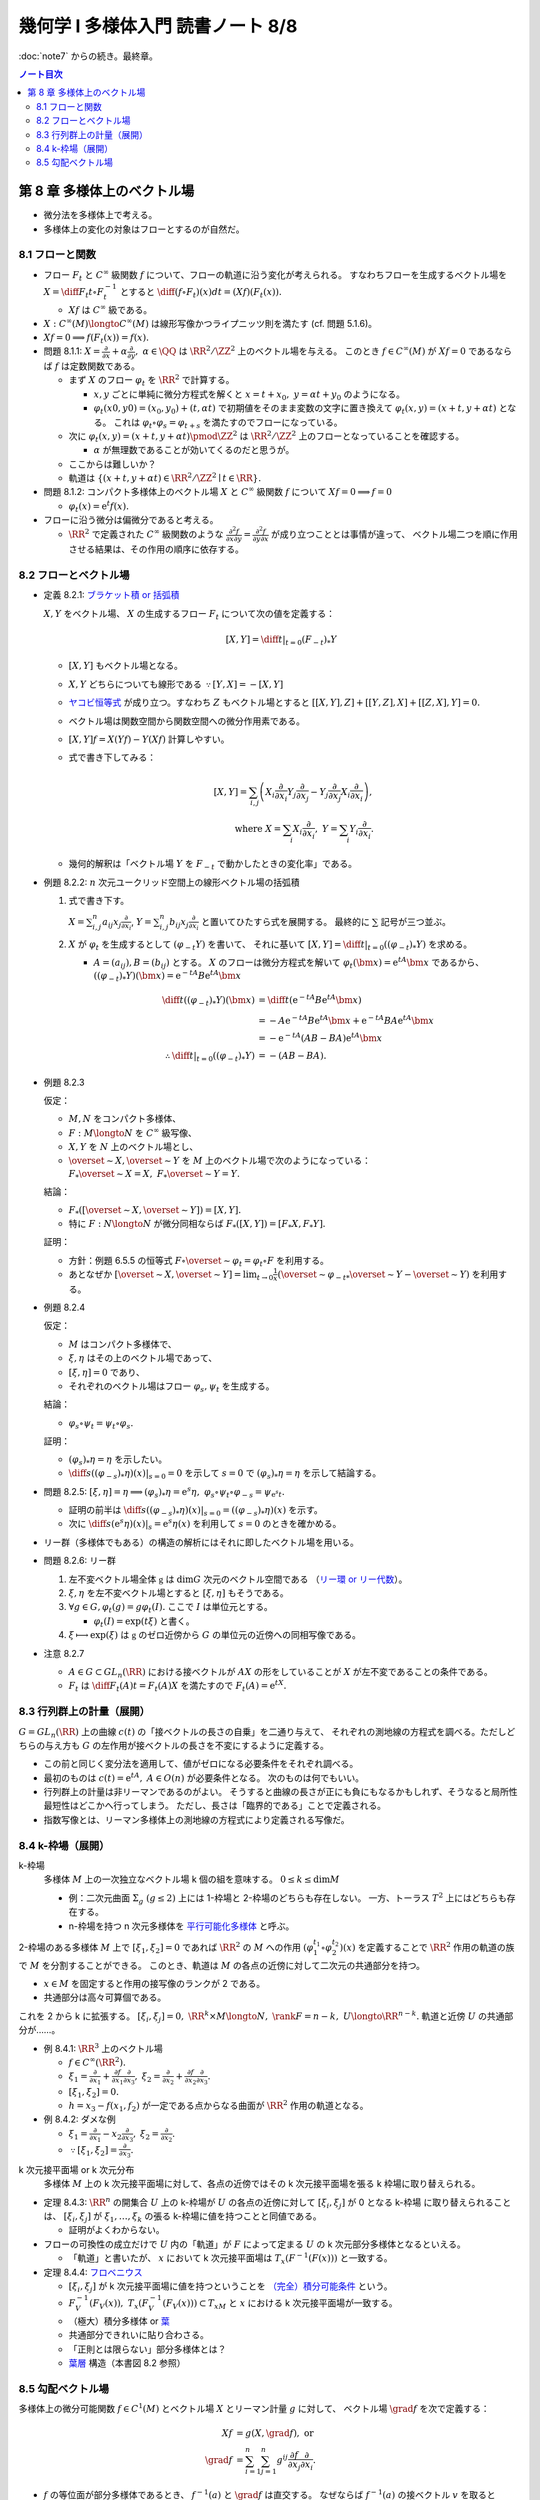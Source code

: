 ======================================================================
幾何学 I 多様体入門 読書ノート 8/8
======================================================================

:doc:`note7` からの続き。最終章。

.. contents:: ノート目次

第 8 章 多様体上のベクトル場
======================================================================
* 微分法を多様体上で考える。
* 多様体上の変化の対象はフローとするのが自然だ。

8.1 フローと関数
----------------------------------------------------------------------
* フロー :math:`F_t` と :math:`C^\infty` 級関数 :math:`f` について、フローの軌道に沿う変化が考えられる。
  すなわちフローを生成するベクトル場を :math:`\displaystyle X = \diff{F_t}{t} \circ F_t^{-1}` とすると
  :math:`\displaystyle \diff{(f \circ F_t)(x)}{dt} = (Xf)(F_t(x)).`

  * :math:`Xf` は :math:`C^\infty` 級である。

* :math:`X: C^\infty(M) \longto C^\infty(M)` は線形写像かつライプニッツ則を満たす (cf. 問題 5.1.6)。
* :math:`Xf = 0 \implies f(F_t(x)) = f(x).`

* 問題 8.1.1: :math:`\displaystyle X = \frac{\partial}{\partial x} + \alpha \frac{\partial}{\partial y},\ \alpha \in \QQ`
  は :math:`\RR^2/\ZZ^2` 上のベクトル場を与える。
  このとき :math:`f \in C^\infty(M)` が :math:`Xf = 0` であるならば :math:`f` は定数関数である。

  * まず :math:`X` のフロー :math:`\varphi_t` を :math:`\RR^2` で計算する。

    * :math:`x, y` ごとに単純に微分方程式を解くと :math:`x = t + x_0,\ y = \alpha t + y_0` のようになる。
    * :math:`\varphi_t(x0, y0) = (x_0, y_0) + (t, \alpha t)` で初期値をそのまま変数の文字に置き換えて
      :math:`\varphi_t(x, y) = (x + t, y + \alpha t)` となる。
      これは :math:`\varphi_t \circ \varphi_s = \varphi_{t + s}` を満たすのでフローになっている。

  * 次に :math:`\varphi_t(x, y) = (x + t, y + \alpha t) \pmod{\ZZ^2}` は
    :math:`\RR^2/\ZZ^2` 上のフローとなっていることを確認する。

    * :math:`\alpha` が無理数であることが効いてくるのだと思うが。

  * ここからは難しいか？

  * 軌道は :math:`\{(x + t, y + \alpha t) \in \RR^2/\ZZ^2 \mid t \in \RR\}.`

* 問題 8.1.2: コンパクト多様体上のベクトル場 :math:`X` と :math:`C^\infty` 級関数 :math:`f` について
  :math:`Xf = 0 \implies f = 0`

  * :math:`\varphi_t(x) = \mathrm{e}^t f(x).`

* フローに沿う微分は偏微分であると考える。

  * :math:`\RR^2` で定義された :math:`C^\infty` 級関数のような
    :math:`\displaystyle \frac{\partial^2 f}{\partial x \partial y} = \frac{\partial^2 f}{\partial y \partial x}` が成り立つこととは事情が違って、
    ベクトル場二つを順に作用させる結果は、その作用の順序に依存する。

8.2 フローとベクトル場
----------------------------------------------------------------------
* 定義 8.2.1: `ブラケット積 or 括弧積 <http://mathworld.wolfram.com/Commutator.html>`__

  :math:`X, Y` をベクトル場、
  :math:`X` の生成するフロー :math:`F_t` について次の値を定義する：

  .. math::

     [X, Y] = \left.\diff{}{t}\right|_{t = 0}(F_{-t})_*Y

  * :math:`[X, Y]` もベクトル場となる。
  * :math:`X, Y` どちらについても線形である :math:`\because [Y, X] = -[X, Y]`
  * `ヤコビ恒等式 <http://mathworld.wolfram.com/JacobiIdentities.html>`__ が成り立つ。すなわち :math:`Z` もベクトル場とすると
    :math:`[[X, Y], Z] + [[Y, Z], X] + [[Z, X], Y] = 0.`
  * ベクトル場は関数空間から関数空間への微分作用素である。
  * :math:`[X, Y]f = X(Yf) - Y(Xf)` 計算しやすい。
  * 式で書き下してみる：

    .. math::

       [X, Y] = \sum_{i, j}\left(
           X_i \frac{\partial}{\partial x_i} Y_j \frac{\partial}{\partial x_j}
          -Y_j \frac{\partial}{\partial x_j} X_i \frac{\partial}{\partial x_i}
       \right),\\
       \text{ where }
       X = \sum_{i}X_i \frac{\partial}{\partial x_i},\ 
       Y = \sum_{i}Y_i \frac{\partial}{\partial x_i}.

  * 幾何的解釈は「ベクトル場 :math:`Y` を :math:`F_{-t}` で動かしたときの変化率」である。

* 例題 8.2.2: :math:`n` 次元ユークリッド空間上の線形ベクトル場の括弧積

  #. 式で書き下す。

     :math:`\displaystyle X = \sum_{i, j}^n a_{ij} x_j \frac{\partial}{\partial x_i}`,
     :math:`\displaystyle Y = \sum_{i, j}^n b_{ij} x_j \frac{\partial}{\partial x_i}`
     と置いてひたすら式を展開する。
     最終的に :math:`\sum` 記号が三つ並ぶ。

  #. :math:`X` が :math:`\varphi_t` を生成するとして :math:`(\varphi_{-t}Y)` を書いて、
     それに基いて :math:`[X, Y] = \left.\diff{}{t}\right|_{t = 0}((\varphi_{-t})_*Y)` を求める。

     * :math:`A = (a_{ij}), B = (b_{ij})` とする。
       :math:`X` のフローは微分方程式を解いて :math:`\varphi_t(\bm x) = \mathrm e^{tA} \bm x` であるから、
       :math:`((\varphi_{-t})_*Y)(\bm x) = \mathrm e^{-tA}B \mathrm e^{tA} \bm x`

       .. math::

          \begin{align*}
          \diff{}{t}((\varphi_{-t})_*Y)(\bm x)
                    &= \diff{}{t}(\mathrm e^{-tA}B \mathrm e^{tA} \bm x)\\
                    &= -A \mathrm e^{-tA}B \mathrm e^{tA} \bm x + \mathrm e^{-tA}BA \mathrm e^{tA} \bm x\\
                    &= -\mathrm e^{-tA}(AB - BA)\mathrm e^{tA} \bm x
          \\
                    \therefore \left.\diff{}{t}\right|_{t = 0}((\varphi_{-t})_*Y) &= -(AB - BA).
          \end{align*}

* 例題 8.2.3

  仮定：

  * :math:`M, N` をコンパクト多様体、
  * :math:`F: M \longto N` を :math:`C^\infty` 級写像、
  * :math:`X, Y` を :math:`N` 上のベクトル場とし、
  * :math:`\overset{\sim}{X}, \overset{\sim}{Y}` を :math:`M` 上のベクトル場で次のようになっている：
    :math:`F_*\overset{\sim}{X} = X,\ F_*\overset{\sim}{Y} = Y.`

  結論：

  * :math:`F_*([\overset{\sim}{X}, \overset{\sim}{Y}]) = [X, Y].`
  * 特に :math:`F: N \longto N` が微分同相ならば :math:`F_*([X, Y]) = [F_*X, F_*Y].`

  証明：

  * 方針：例題 6.5.5 の恒等式 :math:`F \circ \overset{\sim}{\varphi_t} = \varphi_t \circ F`
    を利用する。
  * あとなぜか :math:`\displaystyle [\overset{\sim}{X}, \overset{\sim}{Y}] = \lim_{t \to 0}\frac{1}{x}(\overset{\sim}{\varphi_{-t}}_* \overset{\sim}{Y} - \overset{\sim}{Y})`
    を利用する。

* 例題 8.2.4

  仮定：

  * :math:`M` はコンパクト多様体で、
  * :math:`\xi, \eta` はその上のベクトル場であって、
  * :math:`[\xi, \eta] = 0` であり、
  * それぞれのベクトル場はフロー :math:`\varphi_s, \psi_t` を生成する。

  結論：

  * :math:`\varphi_s \circ \psi_t = \psi_t \circ \varphi_s.`

  証明：

  * :math:`(\varphi_s)_*\eta = \eta` を示したい。
  * :math:`\displaystyle \left.\diff{}{s}((\varphi_{-s})_*\eta)(x)\right|_{s = 0} = 0` を示して
    :math:`s = 0` で :math:`(\varphi_s)_*\eta = \eta` を示して結論する。

* 問題 8.2.5:
  :math:`[\xi, \eta] = \eta \implies (\varphi_s)_*\eta = \mathrm e^s\eta,\ \varphi_s \circ \psi_t \circ \varphi_{-s} = \psi_{\mathrm e^s t}.`

  * 証明の前半は :math:`\displaystyle \left.\diff{}{s}((\varphi_{-s})_*\eta)(x)\right|_{s = 0} = ((\varphi_{-s})_*\eta)(x)` を示す。
  * 次に :math:`\displaystyle \left.\diff{}{s}(\mathrm e^s\eta)(x)\right|_s = \mathrm e^s \eta(x)` を利用して
    :math:`s = 0` のときを確かめる。

* リー群（多様体でもある）の構造の解析にはそれに即したベクトル場を用いる。

* 問題 8.2.6: リー群

  #. 左不変ベクトル場全体 :math:`\mathfrak g` は :math:`\dim G` 次元のベクトル空間である
     （`リー環 or リー代数 <http://mathworld.wolfram.com/LieAlgebra.html>`__）。
  #. :math:`\xi, \eta` を左不変ベクトル場とすると :math:`[\xi, \eta]` もそうである。
  #. :math:`\forall g \in G, \varphi_t(g) = g\varphi_t(I).` ここで :math:`I` は単位元とする。

     * :math:`\varphi_t(I) = \exp(t\xi)` と書く。

  #. :math:`\xi \longmapsto \exp(\xi)` は :math:`\mathfrak g` のゼロ近傍から
     :math:`G` の単位元の近傍への同相写像である。

* 注意 8.2.7

  * :math:`A \in G \subset GL_n(\RR)` における接ベクトルが :math:`AX` の形をしていることが
    :math:`X` が左不変であることの条件である。

  * :math:`F_t` は :math:`\displaystyle \diff{F_t(A)}{t} = F_t(A)X` を満たすので :math:`F_t(A) = \mathrm e^{tX}.`

8.3 行列群上の計量（展開）
----------------------------------------------------------------------
:math:`G = GL_n(\RR)` 上の曲線 :math:`c(t)` の「接ベクトルの長さの自乗」を二通り与えて、
それぞれの測地線の方程式を調べる。ただしどちらの与え方も
:math:`G` の左作用が接ベクトルの長さを不変にするように定義する。

* この前と同じく変分法を適用して、値がゼロになる必要条件をそれぞれ調べる。
* 最初のものは :math:`c(t) = \mathrm e^{tA},\ A \in O(n)` が必要条件となる。
  次のものは何でもいい。

* 行列群上の計量は非リーマンであるのがよい。
  そうすると曲線の長さが正にも負にもなるかもしれず、そうなると局所性最短性はどこかへ行ってしまう。
  ただし、長さは「臨界的である」ことで定義される。

* 指数写像とは、リーマン多様体上の測地線の方程式により定義される写像だ。

8.4 k-枠場（展開）
----------------------------------------------------------------------
k-枠場
  多様体 :math:`M` 上の一次独立なベクトル場 k 個の組を意味する。
  :math:`0 \le k \le \dim M`

  * 例：二次元曲面 :math:`\Sigma_g\ (g \le 2)` 上には 1-枠場と 2-枠場のどちらも存在しない。
    一方、トーラス :math:`T^2` 上にはどちらも存在する。

  * n-枠場を持つ n 次元多様体を `平行可能化多様体 <http://mathworld.wolfram.com/Parallelizable.html>`__ と呼ぶ。

2-枠場のある多様体 :math:`M` 上で :math:`[\xi_1, \xi_2] = 0` であれば
:math:`\RR^2` の :math:`M` への作用 :math:`(\varphi_1^{t_1} \circ \varphi_2^{t_2})(x)` を定義することで
:math:`\RR^2` 作用の軌道の族で :math:`M` を分割することができる。
このとき、軌道は :math:`M` の各点の近傍に対して二次元の共通部分を持つ。

* :math:`x \in M` を固定すると作用の接写像のランクが 2 である。
* 共通部分は高々可算個である。

これを 2 から k に拡張する。
:math:`[\xi_i, \xi_j] = 0,\ \RR^k \times M \longto N,\ \rank F = n - k,\ U \longto \RR^{n - k}.`
軌道と近傍 :math:`U` の共通部分が……。

* 例 8.4.1: :math:`\RR^3` 上のベクトル場

  * :math:`f \in C^\infty(\RR^2).`
  * :math:`\displaystyle \xi_1 = \frac{\partial}{\partial x_1} + \frac{\partial f}{\partial x_1}\frac{\partial}{\partial x_3},`
    :math:`\displaystyle \xi_2 = \frac{\partial}{\partial x_2} + \frac{\partial f}{\partial x_2}\frac{\partial}{\partial x_3}.`
  * :math:`[\xi_1, \xi_2] = 0.`
  * :math:`h = x_3 - f(x_1, f_2)` が一定である点からなる曲面が :math:`\RR^2` 作用の軌道となる。

* 例 8.4.2: ダメな例

  * :math:`\displaystyle \xi_1 = \frac{\partial}{\partial x_1} - x_2 \frac{\partial}{\partial x_3},`
    :math:`\displaystyle \xi_2 = \frac{\partial}{\partial x_2}.`

  * :math:`\because [\xi_1, \xi_2] = \frac{\partial}{\partial x_3}.`

k 次元接平面場 or k 次元分布
  多様体 :math:`M` 上の k 次元接平面場に対して、各点の近傍ではその
  k 次元接平面場を張る k 枠場に取り替えられる。

* 定理 8.4.3:
  :math:`\RR^n` の開集合 :math:`U` 上の k-枠場が :math:`U` の各点の近傍に対して
  :math:`[\xi_i, \xi_j]` が 0 となる k-枠場 に取り替えられることは、
  :math:`[\xi_i, \xi_j]` が :math:`\xi_1, \dotsc, \xi_k` の張る k-枠場に値を持つことと同値である。

  * 証明がよくわからない。

* フローの可換性の成立だけで :math:`U` 内の「軌道」が :math:`F` によって定まる
  :math:`U` の k 次元部分多様体となるといえる。

  * 「軌道」と書いたが、
    :math:`x` において k 次元接平面場は :math:`T_x(F^{-1}(F(x)))` と一致する。

* 定理 8.4.4: `フロベニウス <https://en.wikipedia.org/wiki/Frobenius_theorem_(differential_topology)>`__

  * :math:`[\xi_i, \xi_j]` が k 次元接平面場に値を持つということを
    `（完全）積分可能条件 <https://en.wikipedia.org/wiki/Integrability_conditions_for_differential_systems>`__ という。

  * :math:`F_V^{-1}(F_V(x)),\ T_x(F_V^{-1}(F_V(x))) \subset T_xM` と
    :math:`x` における k 次元接平面場が一致する。

  * （極大）積分多様体
    or `葉 <http://mathworld.wolfram.com/FoliationLeaf.html>`__

  * 共通部分できれいに貼り合わさる。
  * 「正則とは限らない」部分多様体とは？
  * `葉層 <http://mathworld.wolfram.com/Foliation.html>`__ 構造（本書図 8.2 参照）

8.5 勾配ベクトル場
----------------------------------------------------------------------
多様体上の微分可能関数 :math:`f \in C^1(M)` とベクトル場 :math:`X` とリーマン計量 :math:`g` に対して、
ベクトル場 :math:`\grad f` を次で定義する：

.. math::

   \begin{align*}
   Xf &= g(X, \grad f),\text{ or }\\
   \grad f &= \sum_{i = 1}^n \sum_{j = 1}^n g^{ij} \frac{\partial f}{\partial x_j}\frac{\partial}{\partial x_i}.
   \end{align*}

* :math:`f` の等位面が部分多様体であるとき、
  :math:`f^{-1}(a)` と :math:`\grad f` は直交する。
  なぜならば :math:`f^{-1}(a)` の接ベクトル :math:`v` を取ると
  :math:`f_*v = 0` であって :math:`g(v, \grad f) = 0` が成り立つ。

* :math:`\grad f` が生成するフローを gradient flow と呼ぶ。

* 例 8.5.1: 球面上の微分可能関数に対する勾配ベクトル場

  * :math:`S^2` のパラメーター表示を
    :math:`(x, y, z) = (\cos\theta\cos\cos\varphi, \sin\theta\cos\varphi, \sin\varphi)` とおく。

  * ベクトル場の基底を :math:`\displaystyle \frac{\partial}{\partial \theta}, \frac{\partial}{\partial \varphi}` ととる。
  * リーマン計量は :math:`\displaystyle g = \begin{pmatrix}\cos^2\varphi & 0\\0 & 1\end{pmatrix}` と書ける。

  * 次のようにおいて :math:`g(\grad f, X)` と :math:`X(f)` をそれぞれ計算する：

    .. math::

       \begin{align*}
       \grad f &= a\frac{\partial}{\partial \theta} + b\frac{\partial}{\partial \varphi},\\
       X &= u\frac{\partial}{\partial \theta} + v\frac{\partial}{\partial \varphi}.
       \end{align*}

    計算の結果 :math:`\displaystyle \grad f = \cos\varphi \frac{\partial}{\partial \varphi}` となる。
    直交座標系で書くと :math:`\displaystyle -xz\frac{\partial}{\partial x} - yz\frac{\partial}{\partial y} + (1 - z^2)\frac{\partial}{\partial z}.`

* 例題 8.5.2

  #. :math:`f(x, y) = x^3 - x + y^2` のグラフを描け。
  #. :math:`\diff{x}{t} = \frac{\partial}{\partial x},\ \diff{y}{t} = \frac{\partial}{\partial y}` の解曲線を求めろ。

  フローが等位線と直交するように描くのが鉄則。

* 問題 8.5.3

  :math:`\grad f \ne 0` なる点で定義されるベクトル場
  :math:`\displaystyle Y = \frac{\grad f}{g(\grad f, \grad f)}` およびその解曲線
  :math:`c(t)` について。

  定義域では :math:`f(c(t_0 + t)) - f(c(t_0)) = t.`
  :math:`Yf = 1` より :math:`\displaystyle \diff{(f \circ \varphi_t)(x)}{t} = (Yf)(\varphi_t(x)) = 1.`
  :math:`\therefore\ f(\varphi_t(x)) - f(x) = t.`

* 例 8.5.4: トーラス

  * :math:`f(x, y) = a(2 + \cos y)\cos x + c \sin y` を :math:`\RR^3` 内のトーラス (p. 24) として考える。
  * :math:`\displaystyle Df = \begin{pmatrix}-a(2 + \cos y)\sin x & -a \sin y\cos x + a \cos y\end{pmatrix}`
  * :math:`\displaystyle g = \begin{pmatrix}(2 + \cos y)^2 & 0\\0 & 1\end{pmatrix}` (cf. 例題 7.1.4)

  :math:`\displaystyle \grad f = -\frac{a\sin x}{2 + \cos y}\frac{\partial}{\partial x} + (-a \sin y\cos x + c\cos y)\frac{\partial}{\partial y}.`

